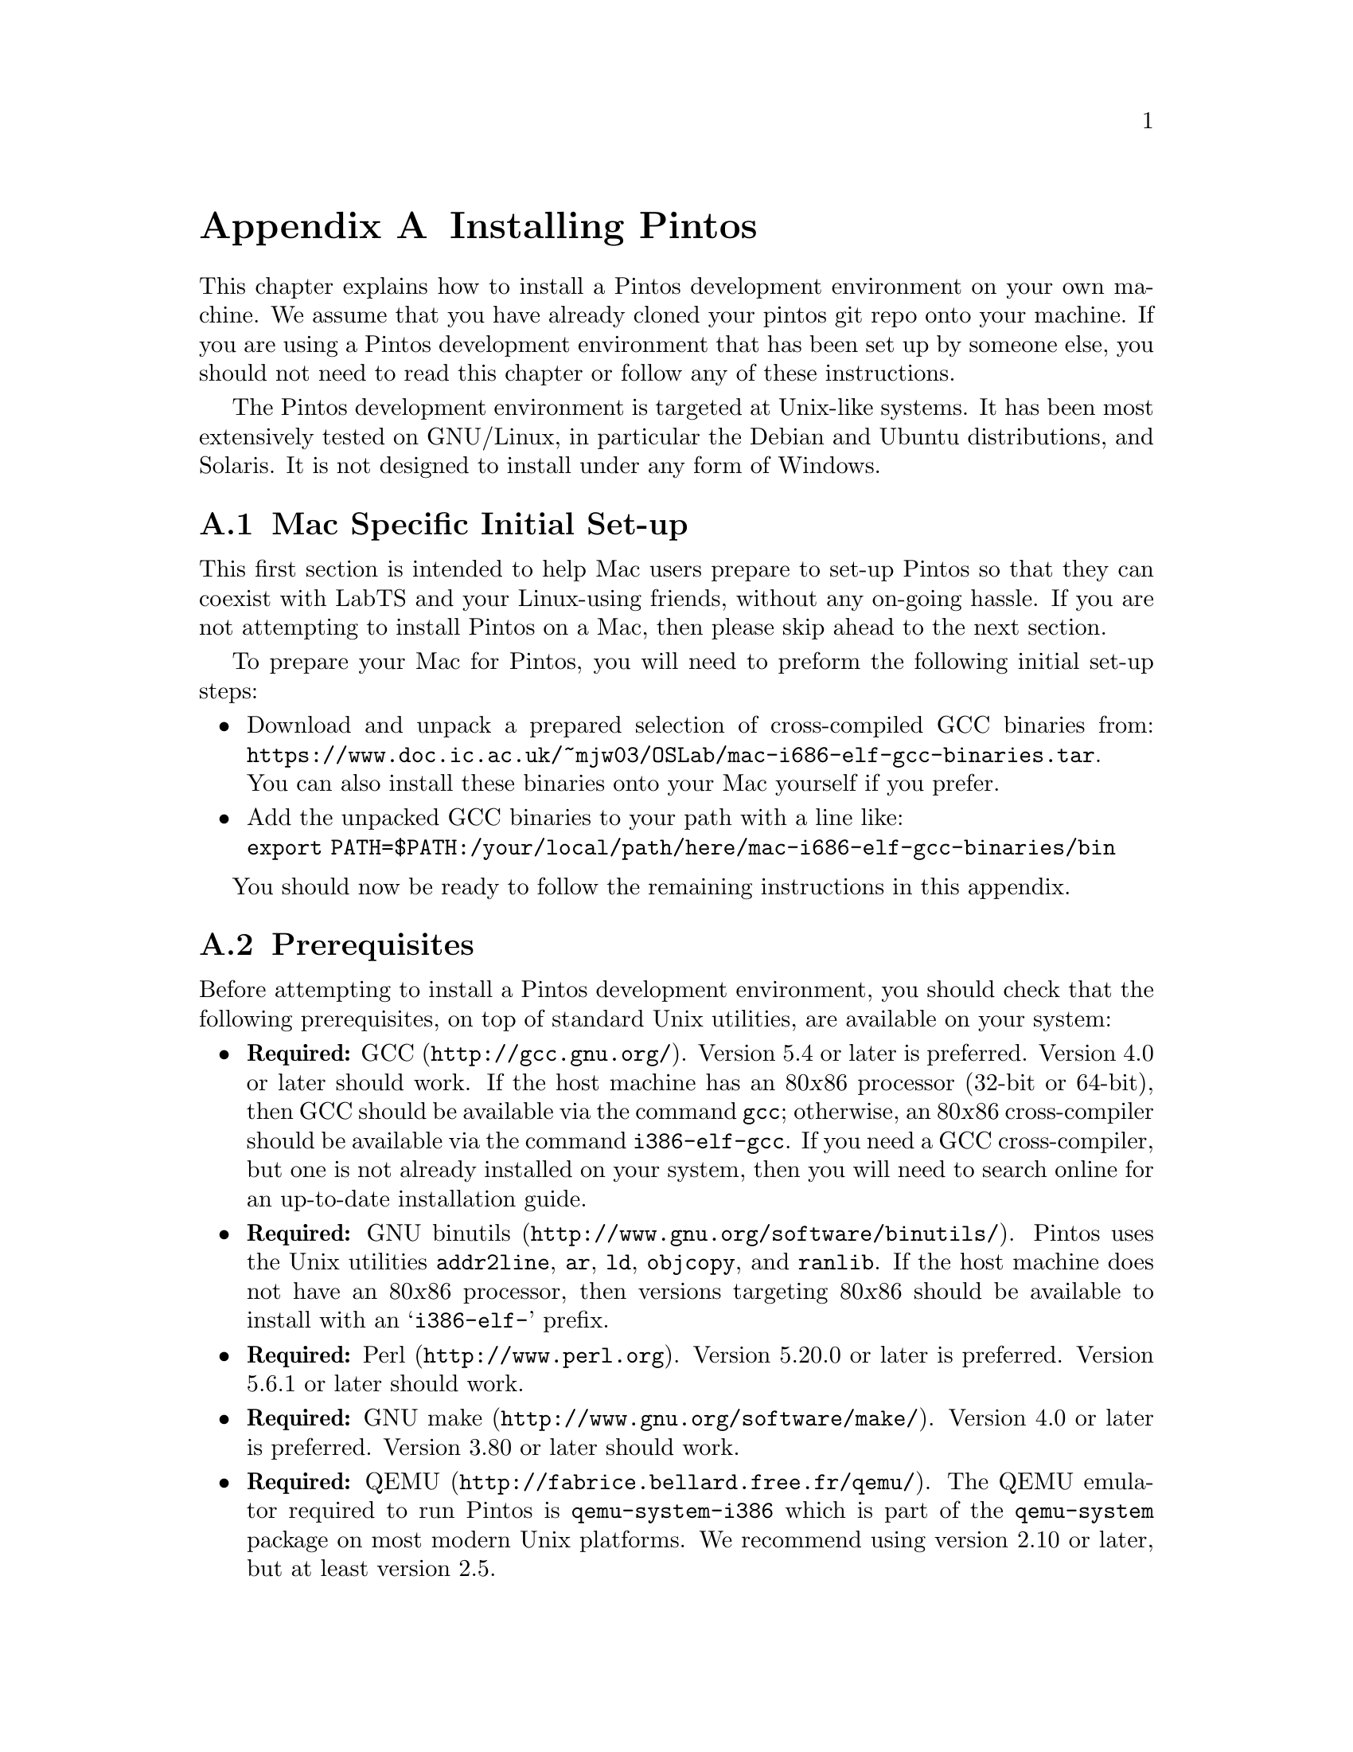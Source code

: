 @node Installing Pintos
@appendix Installing Pintos

This chapter explains how to install a Pintos development environment on your own machine. 
We assume that you have already cloned your pintos git repo onto your machine.
If you are using a Pintos development environment that has been set up by someone else, 
you should not need to read this chapter or follow any of these instructions.

The Pintos development environment is targeted at Unix-like systems. 
It has been most extensively tested on GNU/Linux, in particular the Debian and Ubuntu distributions, and Solaris. 
It is not designed to install under any form of Windows.

@menu
* Mac Specific Initial Set-up::
* Prerequisites::      
* Installation::       
@end menu

@node Mac Specific Initial Set-up
@section Mac Specific Initial Set-up

This first section is intended to help Mac users prepare to set-up Pintos so that they can coexist with LabTS and your Linux-using friends, 
without any on-going hassle.
If you are not attempting to install Pintos on a Mac, then please skip ahead to the next section.

To prepare your Mac for Pintos, you will need to preform the following initial set-up steps:

@itemize
@item Download and unpack a prepared selection of cross-compiled GCC binaries from: 
@uref{https://www.doc.ic.ac.uk/~mjw03/OSLab/mac-i686-elf-gcc-binaries.tar}.@* 
You can also install these binaries onto your Mac yourself if you prefer.
    
@item Add the unpacked GCC binaries to your path with a line like:@*
@code{export PATH=$PATH:/your/local/path/here/mac-i686-elf-gcc-binaries/bin}

@end itemize
You should now be ready to follow the remaining instructions in this appendix.

@node Prerequisites
@section Prerequisites

Before attempting to install a Pintos development environment, you should check that the following prerequisites, 
on top of standard Unix utilities, are available on your system:

@itemize @bullet
@item
@strong{Required:} @uref{http://gcc.gnu.org/, GCC}.  
Version 5.4 or later is preferred.  
Version 4.0 or later should work.  
If the host machine has an 80@var{x}86 processor (32-bit or 64-bit), then GCC should be available via the command @command{gcc}; 
otherwise, an 80@var{x}86 cross-compiler should be available via the command @command{i386-elf-gcc}. 
If you need a GCC cross-compiler, but one is not already installed on your system, then you will need to search online for an up-to-date installation guide.

@item
@strong{Required:} @uref{http://www.gnu.org/software/binutils/, GNU binutils}.
Pintos uses the Unix utilities @command{addr2line}, @command{ar}, @command{ld}, @command{objcopy}, and @command{ranlib}. 
If the host machine does not have an 80@var{x}86 processor, then versions targeting 80@var{x}86 should be available to install with an @samp{i386-elf-} prefix.

@item
@strong{Required:} @uref{http://www.perl.org, Perl}.  
Version 5.20.0 or later is preferred. 
Version 5.6.1 or later should work.

@item
@strong{Required:} @uref{http://www.gnu.org/software/make/, GNU make}. 
Version 4.0 or later is preferred.
Version 3.80 or later should work.

@item
@strong{Required:} @uref{http://fabrice.bellard.free.fr/qemu/, QEMU}.
The QEMU emulator required to run Pintos is @command{qemu-system-i386} which is part of the @command{qemu-system} package on most modern Unix platforms.
We recommend using version 2.10 or later, but at least version 2.5.

@item
@strong{Recommended:} @uref{http://www.gnu.org/software/gdb/, GDB}. 
GDB is helpful in debugging (@pxref{GDB}). 
If the host machine is not an 80@var{x}86, a version of GDB targeting 80@var{x}86 should be available as @samp{i386-elf-gdb}.

@item
@strong{Recommended:} @uref{http://www.x.org/, X}. 
Being able to use an X server makes the virtual machine feel more like a physical machine, but it is not strictly necessary.

@item
@strong{Optional:} @uref{http://www.gnu.org/software/texinfo/, Texinfo}. 
Version 4.5 or later. 
Texinfo is required to build the PDF version of the main Pintos documentation.

@item
@strong{Optional:} @uref{http://www.tug.org/, @TeX{}}. 
@TeX{} is required to build the PDF versions of the support documentation.

@item
@strong{Optional:} @uref{http://www.vmware.com/, VMware Player}. 
This is another emulation platform that can be used to run Pintos instead of QEMU.
You will need to search online for an up-to-date installation guide.
@end itemize

@node Installation
@section Installation

Once you have checked that the prerequisites are available, 
follow these instructions to install a Pintos development environment:

@enumerate 1

@item
Compile the Pintos utilities in @file{src/utils}.

To do this, open a terminal in the @file{src/utils} directory of your Pintos project and run @command{make}.

@item
Install scripts from @file{src/utils}. 

This easiest way to do this is to reconfigure your system's @env{PATH} to include the @file{src/utils} directory of your Pintos project.
You can instead copy the files 
@file{backtrace}, 
@file{pintos}, 
@file{pintos-gdb}, 
@file{pintos-mkdisk}, 
@file{pintos-set-cmdline}, 
@file{Pintos.pm} 
and 
@file{squish-pty}
into your system's default @env{PATH}.

If your Perl is older than version 5.8.0, then you will also need to install @file{setitimer-helper}; otherwise, it is unneeded.

@item 
Install the GDB macros from @file{src/misc/gdb-macros}.  

The easiest way to do this is to use a text editor to update your previously installed copy of @file{pintos-gdb}
so that the definition of @env{GDBMACROS} points to your local @file{gdb-macros} file.
You can instead copy the @file{pintos-gdb} file into a system directory of your choice, 
but you will still need to update the definition of @env{GDBMACROS} in your installed copy of @file{pintos-gdb}.
 
Test the GDB macro installation by running @command{pintos-gdb} without any arguments. 
If it does not complain about missing @file{gdb-macros}, it is installed correctly.

@item
Pintos should now be ready for use.  

To test your installation, open a terminal in the @file{src/devices} directory of your Pintos project and run @command{make check}.
This will run the tests for Task 0 and should take no more than a few minutes.

@item
@strong{Optional:} Install alternative emulation software.

To support VMware Player, install @file{squish-unix} (from the @file{src/utils} directory); otherwise it is unneeded.

@item
@strong{Optional:} Build the Pintos documentation.

Open a terminal in the @file{doc} directory of your Pintos project and run @command{make dist}.
This will create a @file{WWW} subdirectory within @file{doc} that contains both HTML and PDF versions of the documentation, 
plus the design document templates and various hardware specifications referenced by the documentation.  

@end enumerate
